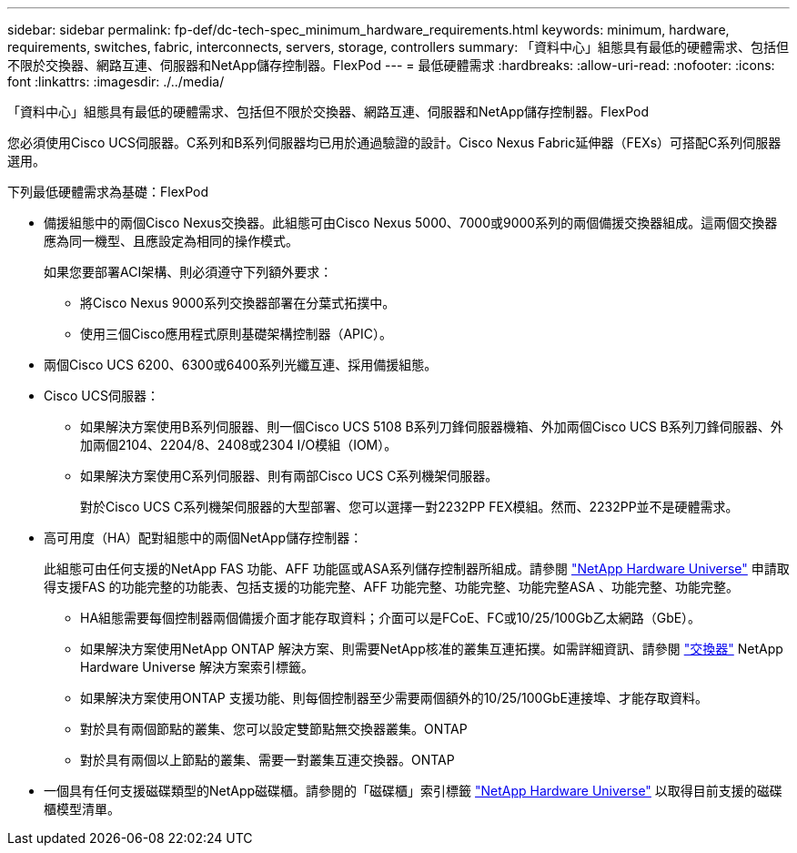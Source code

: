 ---
sidebar: sidebar 
permalink: fp-def/dc-tech-spec_minimum_hardware_requirements.html 
keywords: minimum, hardware, requirements, switches, fabric, interconnects, servers, storage, controllers 
summary: 「資料中心」組態具有最低的硬體需求、包括但不限於交換器、網路互連、伺服器和NetApp儲存控制器。FlexPod 
---
= 最低硬體需求
:hardbreaks:
:allow-uri-read: 
:nofooter: 
:icons: font
:linkattrs: 
:imagesdir: ./../media/


[role="lead"]
「資料中心」組態具有最低的硬體需求、包括但不限於交換器、網路互連、伺服器和NetApp儲存控制器。FlexPod

您必須使用Cisco UCS伺服器。C系列和B系列伺服器均已用於通過驗證的設計。Cisco Nexus Fabric延伸器（FEXs）可搭配C系列伺服器選用。

下列最低硬體需求為基礎：FlexPod

* 備援組態中的兩個Cisco Nexus交換器。此組態可由Cisco Nexus 5000、7000或9000系列的兩個備援交換器組成。這兩個交換器應為同一機型、且應設定為相同的操作模式。
+
如果您要部署ACI架構、則必須遵守下列額外要求：

+
** 將Cisco Nexus 9000系列交換器部署在分葉式拓撲中。
** 使用三個Cisco應用程式原則基礎架構控制器（APIC）。


* 兩個Cisco UCS 6200、6300或6400系列光纖互連、採用備援組態。
* Cisco UCS伺服器：
+
** 如果解決方案使用B系列伺服器、則一個Cisco UCS 5108 B系列刀鋒伺服器機箱、外加兩個Cisco UCS B系列刀鋒伺服器、外加兩個2104、2204/8、2408或2304 I/O模組（IOM）。
** 如果解決方案使用C系列伺服器、則有兩部Cisco UCS C系列機架伺服器。
+
對於Cisco UCS C系列機架伺服器的大型部署、您可以選擇一對2232PP FEX模組。然而、2232PP並不是硬體需求。



* 高可用度（HA）配對組態中的兩個NetApp儲存控制器：
+
此組態可由任何支援的NetApp FAS 功能、AFF 功能區或ASA系列儲存控制器所組成。請參閱 https://hwu.netapp.com/["NetApp Hardware Universe"^] 申請取得支援FAS 的功能完整的功能表、包括支援的功能完整、AFF 功能完整、功能完整、功能完整ASA 、功能完整、功能完整。

+
** HA組態需要每個控制器兩個備援介面才能存取資料；介面可以是FCoE、FC或10/25/100Gb乙太網路（GbE）。
** 如果解決方案使用NetApp ONTAP 解決方案、則需要NetApp核准的叢集互連拓撲。如需詳細資訊、請參閱 https://hwu.netapp.com/Switch/Index["交換器"^] NetApp Hardware Universe 解決方案索引標籤。
** 如果解決方案使用ONTAP 支援功能、則每個控制器至少需要兩個額外的10/25/100GbE連接埠、才能存取資料。
** 對於具有兩個節點的叢集、您可以設定雙節點無交換器叢集。ONTAP
** 對於具有兩個以上節點的叢集、需要一對叢集互連交換器。ONTAP


* 一個具有任何支援磁碟類型的NetApp磁碟櫃。請參閱的「磁碟櫃」索引標籤 link:https://hwu.netapp.com/Shelves/Index?osTypeId=2032["NetApp Hardware Universe"^] 以取得目前支援的磁碟櫃模型清單。

